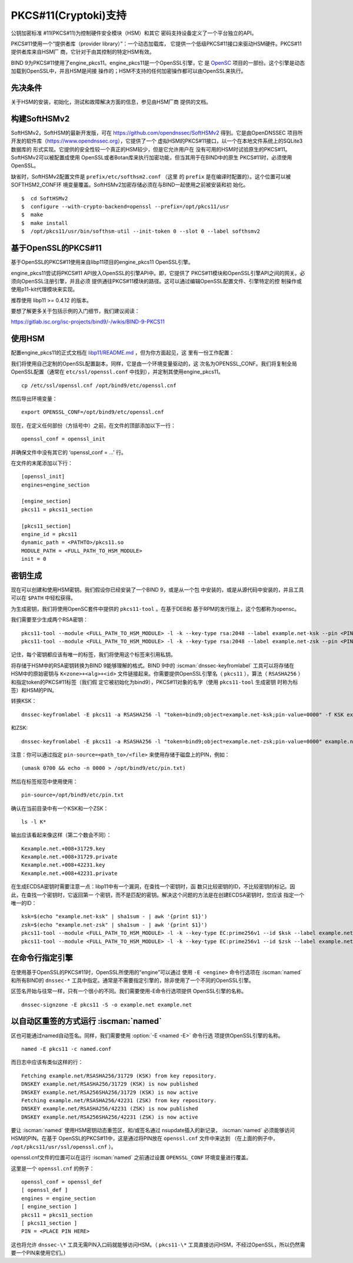 .. Copyright (C) Internet Systems Consortium, Inc. ("ISC")
..
.. SPDX-License-Identifier: MPL-2.0
..
.. This Source Code Form is subject to the terms of the Mozilla Public
.. License, v. 2.0.  If a copy of the MPL was not distributed with this
.. file, you can obtain one at https://mozilla.org/MPL/2.0/.
..
.. See the COPYRIGHT file distributed with this work for additional
.. information regarding copyright ownership.

.. _pkcs11:

PKCS#11(Cryptoki)支持
~~~~~~~~~~~~~~~~~~~~~

公钥加密标准 #11(PKCS#11)为控制硬件安全模块（HSM）和其它
密码支持设备定义了一个平台独立的API。

PKCS#11使用一个“提供者库（provider library）”：一个动态加载库，
它提供一个低级PKCS#11接口来驱动HSM硬件。PKCS#11提供者库来自HSM厂
商，它针对于由其控制的特定HSM有效。


BIND 9为PKCS#11使用了engine_pkcs11。engine_pkcs11是一个OpenSSL引擎，它
是 `OpenSC`_ 项目的一部份。这个引擎是动态加载到OpenSSL中，并且HSM是间接
操作的；HSM不支持的任何加密操作都可以由OpenSSL来执行。

.. _OpenSC: https://github.com/OpenSC/libp11

先决条件
^^^^^^^^

关于HSM的安装，初始化，测试和故障解决方面的信息，参见由HSM厂商
提供的文档。

构建SoftHSMv2
^^^^^^^^^^^^^

SoftHSMv2，SoftHSM的最新开发版，可在
https://github.com/opendnssec/SoftHSMv2 得到。它是由OpenDNSSEC
项目所开发的软件库（https://www.opendnssec.org），它提供了一个
虚拟HSM的PKCS#11接口，以一个在本地文件系统上的SQLite3数据库的
形式实现。它提供的安全性较一个真正的HSM较少，但是它允许用户在
没有可用的HSM时试验原生的PKCS#11。SoftHSMv2可以被配置成使用
OpenSSL或者Botan库来执行加密功能，但当其用于在BIND中的原生
PKCS#11时，必须使用OpenSSL。

缺省时，SoftHSMv2配置文件是 ``prefix/etc/softhsm2.conf`` （这里
的 ``prefix`` 是在编译时配置的）。这个位置可以被SOFTHSM2_CONF环
境变量覆盖。SoftHSMv2加密存储必须在与BIND一起使用之前被安装和初
始化。

::

   $  cd SoftHSMv2
   $  configure --with-crypto-backend=openssl --prefix=/opt/pkcs11/usr
   $  make
   $  make install
   $  /opt/pkcs11/usr/bin/softhsm-util --init-token 0 --slot 0 --label softhsmv2

基于OpenSSL的PKCS#11
^^^^^^^^^^^^^^^^^^^^

基于OpenSSL的PKCS#11使用来自libp11项目的engine_pkcs11 OpenSSL引擎。

engine_pkcs11尝试将PKCS#11 API放入OpenSSL的引擎API中。即，它提供了
PKCS#11模块和OpenSSL引擎API之间的网关。必须向OpenSSL注册引擎，并且必须
提供通往PKCS#11模块的路径。这可以通过编辑OpenSSL配置文件、引擎特定的控
制操作或使用p11-kit代理模块来实现。

推荐使用 libp11 >= 0.4.12 的版本。

要想了解更多关于包括示例的入门细节，我们建议阅读：

https://gitlab.isc.org/isc-projects/bind9/-/wikis/BIND-9-PKCS11

使用HSM
^^^^^^^

配置engine_pkcs11的正式文档在 `libp11/README.md`_ ，但为你方面起见，这
里有一份工作配置：

.. _`libp11/README.md`: https://github.com/OpenSC/libp11/blob/master/README.md#pkcs-11-module-configuration

我们将使用自己定制的OpenSSL配置副本，同样，它是由一个环境变量驱动的，这
次名为OPENSSL_CONF。我们将复制全局OpenSSL配置（通常在
``etc/ssl/openssl.conf`` 中找到），并定制其使用engine_pkcs11。

::

   cp /etc/ssl/openssl.cnf /opt/bind9/etc/openssl.cnf

然后导出环境变量：

::

   export OPENSSL_CONF=/opt/bind9/etc/openssl.cnf

现在，在定义任何部份（方括号中）之前，在文件的顶部添加以下一行：

::

   openssl_conf = openssl_init

并确保文件中没有其它的 ‘openssl_conf = ...' 行。

在文件的末尾添加以下行：

::

   [openssl_init]
   engines=engine_section

   [engine_section]
   pkcs11 = pkcs11_section

   [pkcs11_section]
   engine_id = pkcs11
   dynamic_path = <PATHTO>/pkcs11.so
   MODULE_PATH = <FULL_PATH_TO_HSM_MODULE>
   init = 0

密钥生成
^^^^^^^^

现在可以创建和使用HSM密钥。我们假设你已经安装了一个BIND 9，或是从一个包
中安装的，或是从源代码中安装的，并且工具可以在 ``$PATH`` 中轻松获得。

为生成密钥，我们将使用OpenSC套件中提供的 ``pkcs11-tool`` 。在基于DEB和
基于RPM的发行版上，这个包都称为opensc。

我们需要至少生成两个RSA密钥：

::

   pkcs11-tool --module <FULL_PATH_TO_HSM_MODULE> -l -k --key-type rsa:2048 --label example.net-ksk --pin <PIN>
   pkcs11-tool --module <FULL_PATH_TO_HSM_MODULE> -l -k --key-type rsa:2048 --label example.net-zsk --pin <PIN>

记住，每个密钥都应该有唯一的标签，我们将使用这个标签来引用私钥。

将存储于HSM中的RSA密钥转换为BIND 9能够理解的格式。BIND 9中的
:iscman:`dnssec-keyfromlabel` 工具可以将存储在HSM中的原始密钥与
``K<zone>+<alg>+<id>`` 文件链接起来。你需要提供OpenSSL引擎名（
``pkcs11`` ），算法（ ``RSASHA256`` ）和指定token的PKCS#11标签（我们假
定它被初始化为bind9），PKCS#11对象的名字（使用 ``pkcs11-tool`` 生成密钥
时称为标签）和HSM的PIN。

转换KSK：

::

   dnssec-keyfromlabel -E pkcs11 -a RSASHA256 -l "token=bind9;object=example.net-ksk;pin-value=0000" -f KSK example.net

和ZSK:

::

   dnssec-keyfromlabel -E pkcs11 -a RSASHA256 -l "token=bind9;object=example.net-zsk;pin-value=0000" example.net

注意：你可以通过指定 ``pin-source=<path_to>/<file>`` 来使用存储于磁盘上的PIN，例如：

::

   (umask 0700 && echo -n 0000 > /opt/bind9/etc/pin.txt)

然后在标签规范中使用使用：

::

   pin-source=/opt/bind9/etc/pin.txt

确认在当前目录中有一个KSK和一个ZSK：

::

   ls -l K*

输出应该看起来像这样（第二个数会不同）：

::

   Kexample.net.+008+31729.key
   Kexample.net.+008+31729.private
   Kexample.net.+008+42231.key
   Kexample.net.+008+42231.private

在生成ECDSA密钥时需要注意一点：libp11中有一个漏洞，在查找一个密钥时，函
数只比较密钥的ID，不比较密钥的标记。因此，在查找一个密钥时，它返回第一
个密钥，而不是匹配的密钥。解决这个问题的方法是在创建ECDSA密钥时，您应该
指定一个唯一的ID：

::

   ksk=$(echo "example.net-ksk" | sha1sum - | awk '{print $1}')
   zsk=$(echo "example.net-zsk" | sha1sum - | awk '{print $1}')
   pkcs11-tool --module <FULL_PATH_TO_HSM_MODULE> -l -k --key-type EC:prime256v1 --id $ksk --label example.net-ksk --pin <PIN>
   pkcs11-tool --module <FULL_PATH_TO_HSM_MODULE> -l -k --key-type EC:prime256v1 --id $zsk --label example.net-zsk --pin <PIN>


在命令行指定引擎
^^^^^^^^^^^^^^^^

在使用基于OpenSSL的PKCS#11时，OpenSSL所使用的“engine”可以通过
使用 ``-E <engine>`` 命令行选项在 :iscman:`named` 和所有BIND的 ``dnssec-*``
工具中指定。通常是不需要指定引擎的，除非使用了一个不同的OpenSSL引擎。

区签名开始与往常一样，只有一个很小的不同。我们需要使用-E命令行选项提供
OpenSSL引擎的名称。

::

   dnssec-signzone -E pkcs11 -S -o example.net example.net

以自动区重签的方式运行 :iscman:`named`
^^^^^^^^^^^^^^^^^^^^^^^^^^^^^^^^^^^^^^

区也可能通过named自动签名。同样，我们需要使用 :option:`-E <named -E>` 命令行选
项提供OpenSSL引擎的名称。

::

   named -E pkcs11 -c named.conf

而日志中应该有类似这样的行：

::

   Fetching example.net/RSASHA256/31729 (KSK) from key repository.
   DNSKEY example.net/RSASHA256/31729 (KSK) is now published
   DNSKEY example.net/RSA256SHA256/31729 (KSK) is now active
   Fetching example.net/RSASHA256/42231 (ZSK) from key repository.
   DNSKEY example.net/RSASHA256/42231 (ZSK) is now published
   DNSKEY example.net/RSA256SHA256/42231 (ZSK) is now active

要让 :iscman:`named` 使用HSM密钥动态重签区，和/或签名通过
nsupdate插入的新记录， :iscman:`named` 必须能够访问HSM的PIN。在基于
OpenSSL的PKCS#11中，这是通过将PIN放在 ``openssl.cnf`` 文件中来达到
（在上面的例子中， ``/opt/pkcs11/usr/ssl/openssl.cnf`` ）。

openssl.cnf文件的位置可以在运行 :iscman:`named` 之前通过设置
``OPENSSL_CONF`` 环境变量进行覆盖。

这里是一个 ``openssl.cnf`` 的例子：

::

       openssl_conf = openssl_def
       [ openssl_def ]
       engines = engine_section
       [ engine_section ]
       pkcs11 = pkcs11_section
       [ pkcs11_section ]
       PIN = <PLACE PIN HERE>

这也将允许 ``dnssec-\*`` 工具无需PIN入口码就能够访问HSM。（
``pkcs11-\*``
工具直接访问HSM，不经过OpenSSL，所以仍然需要一个PIN来使用它们。）
